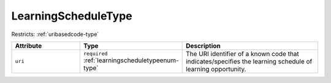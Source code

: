 .. _learningscheduletype-type:

LearningScheduleType
====================



Restricts: :ref:`uribasedcode-type`

.. list-table::
    :widths: 25 25 50
    :header-rows: 1

    * - Attribute
      - Type
      - Description
    * - ``uri``
      - ``required`` :ref:`learningscheduletypeenum-type`
      - The URI identifier of a known code that indicates/specifies the learning schedule of learning opportunity.

